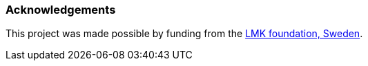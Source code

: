 === Acknowledgements

This project was made possible by funding from the link:https://lmkstiftelsen.se/[LMK foundation, Sweden].
